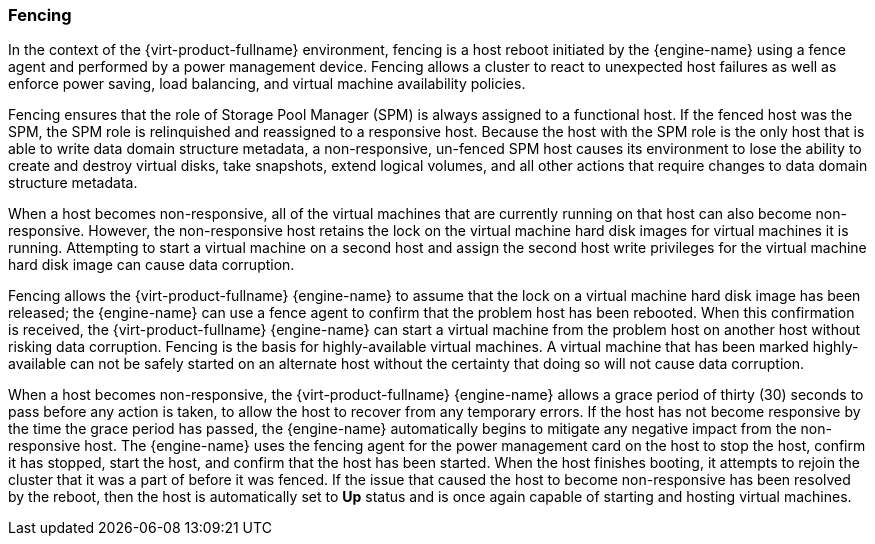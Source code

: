 :_content-type: CONCEPT
[id="Fencing"]
=== Fencing

In the context of the {virt-product-fullname} environment, fencing is a host reboot initiated by the {engine-name} using a fence agent and performed by a power management device. Fencing allows a cluster to react to unexpected host failures as well as enforce power saving, load balancing, and virtual machine availability policies.

Fencing ensures that the role of Storage Pool Manager (SPM) is always assigned to a functional host. If the fenced host was the SPM, the SPM role is relinquished and reassigned to a responsive host. Because the host with the SPM role is the only host that is able to write data domain structure metadata, a non-responsive, un-fenced SPM host causes its environment to lose the ability to create and destroy virtual disks, take snapshots, extend logical volumes, and all other actions that require changes to data domain structure metadata.

When a host becomes non-responsive, all of the virtual machines that are currently running on that host can also become non-responsive. However, the non-responsive host retains the lock on the virtual machine hard disk images for virtual machines it is running. Attempting to start a virtual machine on a second host and assign the second host write privileges for the virtual machine hard disk image can cause data corruption.

Fencing allows the {virt-product-fullname} {engine-name} to assume that the lock on a virtual machine hard disk image has been released; the {engine-name} can use a fence agent to confirm that the problem host has been rebooted. When this confirmation is received, the {virt-product-fullname} {engine-name} can start a virtual machine from the problem host on another host without risking data corruption. Fencing is the basis for highly-available virtual machines. A virtual machine that has been marked highly-available can not be safely started on an alternate host without the certainty that doing so will not cause data corruption.

When a host becomes non-responsive, the {virt-product-fullname} {engine-name} allows a grace period of thirty (30) seconds to pass before any action is taken, to allow the host to recover from any temporary errors. If the host has not become responsive by the time the grace period has passed, the {engine-name} automatically begins to mitigate any negative impact from the non-responsive host. The {engine-name} uses the fencing agent for the power management card on the host to stop the host, confirm it has stopped, start the host, and confirm that the host has been started. When the host finishes booting, it attempts to rejoin the cluster that it was a part of before it was fenced. If the issue that caused the host to become non-responsive has been resolved by the reboot, then the host is automatically set to *Up* status and is once again capable of starting and hosting virtual machines.
